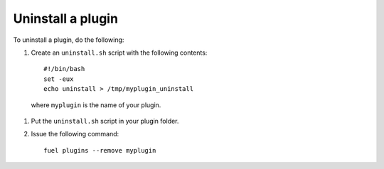 .. _upgrade_uninstall_plugin:

Uninstall a plugin
==================

To uninstall a plugin, do the following:

#. Create an ``uninstall.sh`` script with the following contents::

      #!/bin/bash
      set -eux
      echo uninstall > /tmp/myplugin_uninstall

  where ``myplugin`` is the name of your plugin.

#. Put the ``uninstall.sh`` script in your plugin folder.
#. Issue the following command::

     fuel plugins --remove myplugin

